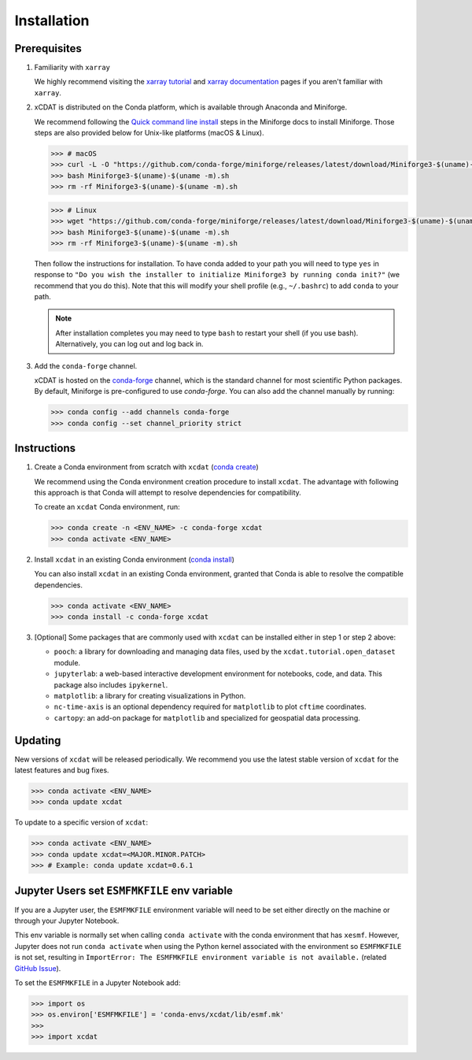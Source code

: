 .. highlight:: shell

=============
Installation
=============

Prerequisites
-------------

1. Familiarity with ``xarray``

   We highly recommend visiting the `xarray tutorial`_ and `xarray documentation`_
   pages if you aren't familiar with ``xarray``.

2. xCDAT is distributed on the Conda platform, which is available through Anaconda and Miniforge.

   We recommend following the `Quick command line install`_ steps in the Miniforge docs
   to install Miniforge. Those steps are also provided below for Unix-like platforms
   (macOS & Linux).

   .. code-block:: bash

      >>> # macOS
      >>> curl -L -O "https://github.com/conda-forge/miniforge/releases/latest/download/Miniforge3-$(uname)-$(uname -m).sh"
      >>> bash Miniforge3-$(uname)-$(uname -m).sh
      >>> rm -rf Miniforge3-$(uname)-$(uname -m).sh

   .. code-block:: bash

      >>> # Linux
      >>> wget "https://github.com/conda-forge/miniforge/releases/latest/download/Miniforge3-$(uname)-$(uname -m).sh"
      >>> bash Miniforge3-$(uname)-$(uname -m).sh
      >>> rm -rf Miniforge3-$(uname)-$(uname -m).sh

   Then follow the instructions for installation. To have conda added to
   your path you will need to type ``yes`` in response to ``"Do you wish the
   installer to initialize Miniforge3 by running conda init?"`` (we recommend
   that you do this). Note that this will modify your shell profile (e.g.,
   ``~/.bashrc``) to add ``conda`` to your path.

   .. note::
      After installation completes you may need to type ``bash`` to
      restart your shell (if you use bash). Alternatively, you can log out and
      log back in.

3. Add the ``conda-forge`` channel.

   xCDAT is hosted on the `conda-forge`_ channel, which is the standard channel for
   most scientific Python packages. By default, Miniforge is pre-configured to use 
   `conda-forge`. You can also add the channel manually by running:

   .. code-block:: bash

      >>> conda config --add channels conda-forge
      >>> conda config --set channel_priority strict

.. _xarray tutorial: https://tutorial.xarray.dev/intro.html
.. _xarray documentation: https://docs.xarray.dev/en/stable/getting-started-guide/index.html
.. _Quick command line install: https://github.com/conda-forge/miniforge?tab=readme-ov-file#install
.. _conda-forge: https://anaconda.org/conda-forge/xcdat

Instructions
------------

1. Create a Conda environment from scratch with ``xcdat`` (`conda create`_)

   We recommend using the Conda environment creation procedure to install ``xcdat``.
   The advantage with following this approach is that Conda will attempt to resolve
   dependencies for compatibility.

   To create an ``xcdat`` Conda environment, run:

   .. code-block:: bash

       >>> conda create -n <ENV_NAME> -c conda-forge xcdat
       >>> conda activate <ENV_NAME>

2. Install ``xcdat`` in an existing Conda environment (`conda install`_)

   You can also install ``xcdat`` in an existing Conda environment, granted that Conda
   is able to resolve the compatible dependencies.

   .. code-block:: bash

       >>> conda activate <ENV_NAME>
       >>> conda install -c conda-forge xcdat

3. [Optional] Some packages that are commonly used with ``xcdat`` can be installed
   either in step 1 or step 2 above:

   - ``pooch``: a library for downloading and managing data files, used by the ``xcdat.tutorial.open_dataset`` module.
   - ``jupyterlab``: a web-based interactive development environment for notebooks,
     code, and data. This package also includes ``ipykernel``.
   - ``matplotlib``: a library for creating visualizations in Python.
   - ``nc-time-axis`` is an optional dependency required for ``matplotlib`` to plot ``cftime`` coordinates.
   - ``cartopy``: an add-on package for ``matplotlib`` and specialized for geospatial data processing.

.. _conda create: https://docs.conda.io/projects/conda/en/latest/commands/create.html
.. _conda install: https://docs.conda.io/projects/conda/en/latest/commands/install.html

Updating
--------

New versions of ``xcdat`` will be released periodically. We recommend you use the
latest stable version of ``xcdat`` for the latest features and bug fixes.

.. code-block:: bash

   >>> conda activate <ENV_NAME>
   >>> conda update xcdat

To update to a specific version of ``xcdat``:

.. code-block:: bash

   >>> conda activate <ENV_NAME>
   >>> conda update xcdat=<MAJOR.MINOR.PATCH>
   >>> # Example: conda update xcdat=0.6.1

Jupyter Users set ``ESMFMKFILE`` env variable
---------------------------------------------

If you are a Jupyter user, the ``ESMFMKFILE`` environment variable will need to be set
either directly on the machine or through your Jupyter Notebook.

This env variable is normally set when calling ``conda activate`` with the conda
environment that has ``xesmf``. However, Jupyter does not run ``conda activate`` when using
the Python kernel associated with the environment so ``ESMFMKFILE`` is not set, resulting 
in ``ImportError: The ESMFMKFILE environment variable is not available.`` (related `GitHub
Issue <https://github.com/xCDAT/xcdat/issues/574>`_).

To set the ``ESMFMKFILE`` in a Jupyter Notebook add:

.. code-block:: python

   >>> import os
   >>> os.environ['ESMFMKFILE'] = 'conda-envs/xcdat/lib/esmf.mk'
   >>>
   >>> import xcdat
